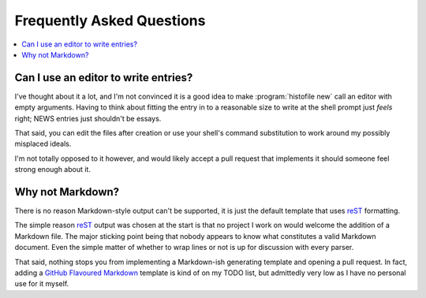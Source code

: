 Frequently Asked Questions
--------------------------

..
    Ask them, and perhaps they'll become frequent enough to be added here ;)

.. contents::
   :local:

Can I use an editor to write entries?
'''''''''''''''''''''''''''''''''''''

I've thought about it a lot, and I'm not convinced it is a good idea to make
:program:`histofile new` call an editor with empty arguments. Having to think
about fitting the entry in to a reasonable size to write at the shell prompt
just *feels* right; NEWS entries just shouldn't be essays.

That said, you can edit the files after creation or use your shell's command
substitution to work around my possibly misplaced ideals.

I'm not totally opposed to it however, and would likely accept a pull request
that implements it should someone feel strong enough about it.

Why not Markdown?
'''''''''''''''''

There is no reason Markdown-style output can't be supported, it is just the
default template that uses reST_ formatting.

The simple reason reST_ output was chosen at the start is that no project I
work on would welcome the addition of a Markdown file.  The major sticking
point being that nobody appears to know what constitutes a valid Markdown
document.  Even the simple matter of whether to wrap lines or not is up for
discussion with every parser.

That said, nothing stops you from implementing a Markdown-ish generating
template and opening a pull request.  In fact, adding a `GitHub Flavoured
Markdown`_ template is kind of on my TODO list, but admittedly very low as I
have no personal use for it myself.

.. _reST: http://docutils.sourceforge.net/rst.html
.. _GitHub Flavoured Markdown: http://github.github.com/github-flavored-markdown/
